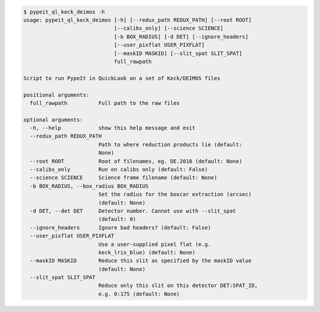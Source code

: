 .. code-block:: console

    $ pypeit_ql_keck_deimos -h
    usage: pypeit_ql_keck_deimos [-h] [--redux_path REDUX_PATH] [--root ROOT]
                                 [--calibs_only] [--science SCIENCE]
                                 [-b BOX_RADIUS] [-d DET] [--ignore_headers]
                                 [--user_pixflat USER_PIXFLAT]
                                 [--maskID MASKID] [--slit_spat SLIT_SPAT]
                                 full_rawpath
    
    Script to run PypeIt in QuickLook on a set of Keck/DEIMOS files
    
    positional arguments:
      full_rawpath          Full path to the raw files
    
    optional arguments:
      -h, --help            show this help message and exit
      --redux_path REDUX_PATH
                            Path to where reduction products lie (default:
                            None)
      --root ROOT           Root of filenames, eg. DE.2018 (default: None)
      --calibs_only         Run on calibs only (default: False)
      --science SCIENCE     Science frame filename (default: None)
      -b BOX_RADIUS, --box_radius BOX_RADIUS
                            Set the radius for the boxcar extraction (arcsec)
                            (default: None)
      -d DET, --det DET     Detector number. Cannot use with --slit_spat
                            (default: 0)
      --ignore_headers      Ignore bad headers? (default: False)
      --user_pixflat USER_PIXFLAT
                            Use a user-supplied pixel flat (e.g.
                            keck_lris_blue) (default: None)
      --maskID MASKID       Reduce this slit as specified by the maskID value
                            (default: None)
      --slit_spat SLIT_SPAT
                            Reduce only this slit on this detector DET:SPAT_ID,
                            e.g. 0:175 (default: None)
    